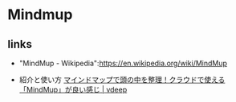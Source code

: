 * Mindmup
** links

   - "MindMup - Wikipedia":https://en.wikipedia.org/wiki/MindMup

   - 紹介と使い方
     [[http://vdeep.net/mindmup][マインドマップで頭の中を整理！クラウドで使える「MindMup」が良い感じ | vdeep]]
